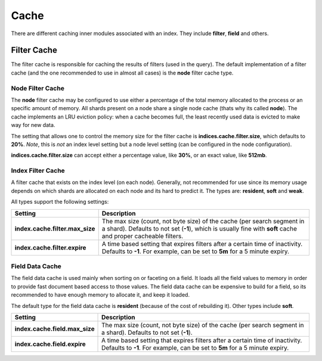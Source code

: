 .. _es-guide-reference-index-modules-cache:

=====
Cache
=====

There are different caching inner modules associated with an index. They include **filter**, **field** and others.


Filter Cache
============

The filter cache is responsible for caching the results of filters (used in the query). The default implementation of a filter cache (and the one recommended to use in almost all cases) is the **node** filter cache type.


Node Filter Cache
-----------------

The **node** filter cache may be configured to use either a percentage of the total memory allocated to the process or an specific amount of memory. All shards present on a node share a single node cache (thats why its called **node**). The cache implements an LRU eviction policy: when a cache becomes full, the least recently used data is evicted to make way for new data.


The setting that allows one to control the memory size for the filter cache is **indices.cache.filter.size**, which defaults to **20%**. *Note*, this is *not* an index level setting but a node level setting (can be configured in the node configuration).


**indices.cache.filter.size** can accept either a percentage value, like **30%**, or an exact value, like **512mb**.


Index Filter Cache
------------------

A filter cache that exists on the index level (on each node). Generally, not recommended for use since its memory usage depends on which shards are allocated on each node and its hard to predict it. The types are: **resident**, **soft** and **weak**.


All types support the following settings:


=================================  =========================================================================================================================================================================================
 Setting                            Description                                                                                                                                                                             
=================================  =========================================================================================================================================================================================
**index.cache.filter.max_size**    The max size (count, not byte size) of the cache (per search segment in a shard). Defaults to not set (**-1**), which is usually fine with **soft** cache and proper cacheable filters.  
**index.cache.filter.expire**      A time based setting that expires filters after a certain time of inactivity. Defaults to **-1**. For example, can be set to **5m** for a 5 minute expiry.                               
=================================  =========================================================================================================================================================================================

Field Data Cache
----------------

The field data cache is used mainly when sorting on or faceting on a field. It loads all the field values to memory in order to provide fast document based access to those values. The field data cache can be expensive to build for a field, so its recommended to have enough memory to allocate it, and keep it loaded.


The default type for the field data cache is **resident** (because of the cost of rebuilding it). Other types include **soft**.


================================  ============================================================================================================================================================
 Setting                           Description                                                                                                                                                
================================  ============================================================================================================================================================
**index.cache.field.max_size**    The max size (count, not byte size) of the cache (per search segment in a shard). Defaults to not set (**-1**).                                             
**index.cache.field.expire**      A time based setting that expires filters after a certain time of inactivity. Defaults to **-1**. For example, can be set to **5m** for a 5 minute expiry.  
================================  ============================================================================================================================================================
